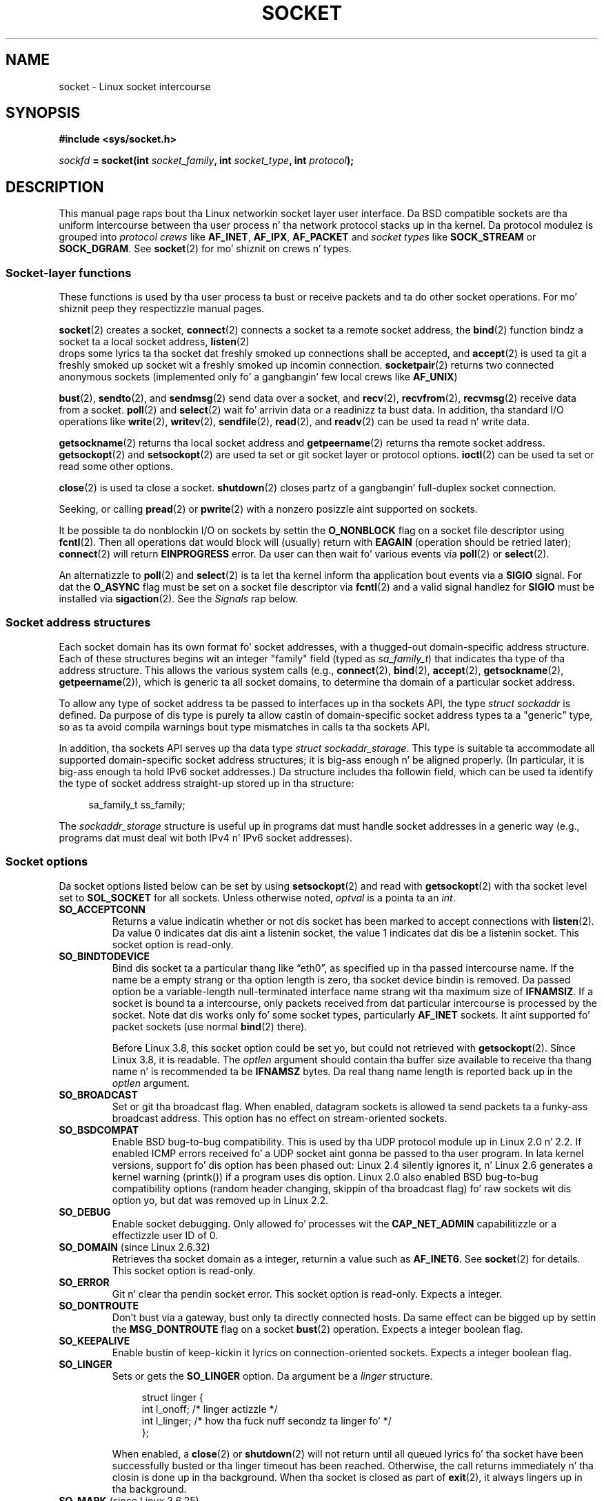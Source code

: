 '\" t
.\" This playa page is Copyright (C) 1999 Andi Kleen <ak@muc.de>.
.\" n' copyright (c) 1999 Matthew Wilcox.
.\"
.\" %%%LICENSE_START(VERBATIM_ONE_PARA)
.\" Permission is granted ta distribute possibly modified copies
.\" of dis page provided tha header is included verbatim,
.\" n' up in case of nontrivial modification lyricist n' date
.\" of tha modification be added ta tha header.
.\" %%%LICENSE_END
.\"
.\" 2002-10-30, Mike Kerrisk, <mtk.manpages@gmail.com>
.\"	Added description of SO_ACCEPTCONN
.\" 2004-05-20, aeb, added SO_RCVTIMEO/SO_SNDTIMEO text.
.\" Modified, 27 May 2004, Mike Kerrisk <mtk.manpages@gmail.com>
.\"     Added notes on capabilitizzle requirements
.\"	A few lil' small-ass grammar fixes
.\" 2010-06-13 Jan Engelhardt <jengelh@medozas.de>
.\"	Documented SO_DOMAIN n' SO_PROTOCOL.
.\" FIXME
.\" Da followin is not yet documented:
.\"	SO_PEERNAME (2.4?)
.\"		get only
.\"		Seems ta do suttin' similar ta getpeernam() yo, but then
.\"		why is it necessary / how tha fuck do it differ?
.\"	SO_TIMESTAMPNS (2.6.22)
.\"		Documentation/networking/timestamping.txt
.\"		commit 92f37fd2ee805aa77925c1e64fd56088b46094fc
.\"		Author: Eric Dumazet <dada1@cosmosbay.com>
.\"	SO_TIMESTAMPING (2.6.30)
.\"		Documentation/networking/timestamping.txt
.\"		commit cb9eff097831007afb30d64373f29d99825d0068
.\"		Author: Patrick Ohly <patrick.ohly@intel.com>
.\"	SO_RXQ_OVFL (2.6.33)
.\"		commit 3b885787ea4112eaa80945999ea0901bf742707f
.\"		Author: Neil Horman <nhorman@tuxdriver.com>
.\" 	SO_WIFI_STATUS (3.3)
.\"		commit 6e3e939f3b1bf8534b32ad09ff199d88800835a0
.\"		Author: Johannes Berg <johannes.berg@intel.com>
.\"		Also: SCM_WIFI_STATUS
.\"	SO_NOFCS (3.4)
.\"		commit 3bdc0eba0b8b47797f4a76e377dd8360f317450f
.\"		Author: Lil' Bow Wow Greear <greearb@candelatech.com>
.\"
.TH SOCKET 7 2013-06-21 Linux "Linux Programmerz Manual"
.SH NAME
socket \- Linux socket intercourse
.SH SYNOPSIS
.B #include <sys/socket.h>
.sp
.IB sockfd " = socket(int " socket_family ", int " socket_type ", int " protocol );
.SH DESCRIPTION
This manual page raps bout tha Linux networkin socket layer user
interface.
Da BSD compatible sockets
are tha uniform intercourse
between tha user process n' tha network protocol stacks up in tha kernel.
Da protocol modulez is grouped into
.I protocol crews
like
.BR AF_INET ", " AF_IPX ", " AF_PACKET
and
.I socket types
like
.B SOCK_STREAM
or
.BR SOCK_DGRAM .
See
.BR socket (2)
for mo' shiznit on crews n' types.
.SS Socket-layer functions
These functions is used by tha user process ta bust or receive packets
and ta do other socket operations.
For mo' shiznit peep they respectizzle manual pages.

.BR socket (2)
creates a socket,
.BR connect (2)
connects a socket ta a remote socket address,
the
.BR bind (2)
function bindz a socket ta a local socket address,
.BR listen (2)
 drops some lyrics ta tha socket dat freshly smoked up connections shall be accepted, and
.BR accept (2)
is used ta git a freshly smoked up socket wit a freshly smoked up incomin connection.
.BR socketpair (2)
returns two connected anonymous sockets (implemented only fo' a gangbangin' few
local crews like
.BR AF_UNIX )
.PP
.BR bust (2),
.BR sendto (2),
and
.BR sendmsg (2)
send data over a socket, and
.BR recv (2),
.BR recvfrom (2),
.BR recvmsg (2)
receive data from a socket.
.BR poll (2)
and
.BR select (2)
wait fo' arrivin data or a readinizz ta bust data.
In addition, tha standard I/O operations like
.BR write (2),
.BR writev (2),
.BR sendfile (2),
.BR read (2),
and
.BR readv (2)
can be used ta read n' write data.
.PP
.BR getsockname (2)
returns tha local socket address and
.BR getpeername (2)
returns tha remote socket address.
.BR getsockopt (2)
and
.BR setsockopt (2)
are used ta set or git socket layer or protocol options.
.BR ioctl (2)
can be used ta set or read some other options.
.PP
.BR close (2)
is used ta close a socket.
.BR shutdown (2)
closes partz of a gangbangin' full-duplex socket connection.
.PP
Seeking, or calling
.BR pread (2)
or
.BR pwrite (2)
with a nonzero posizzle aint supported on sockets.
.PP
It be possible ta do nonblockin I/O on sockets by settin the
.B O_NONBLOCK
flag on a socket file descriptor using
.BR fcntl (2).
Then all operations dat would block will (usually)
return with
.B EAGAIN
(operation should be retried later);
.BR connect (2)
will return
.B EINPROGRESS
error.
Da user can then wait fo' various events via
.BR poll (2)
or
.BR select (2).
.TS
tab(:) allbox;
c s s
l l l.
I/O events
Event:Poll flag:Occurrence
Read:POLLIN:T{
New data arrived.
T}
Read:POLLIN:T{
A connection setup has been completed
(for connection-oriented sockets)
T}
Read:POLLHUP:T{
A disconnection request has been initiated by tha other end.
T}
Read:POLLHUP:T{
A connection is fucked up (only fo' connection-oriented protocols).
When tha socket is written
.B SIGPIPE
is also sent.
T}
Write:POLLOUT:T{
Socket has enough bust buffer space fo' freestylin freshly smoked up data.
T}
Read/Write:T{
POLLIN|
.br
POLLOUT
T}:T{
An outgoing
.BR connect (2)
finished.
T}
Read/Write:POLLERR:An asynchronous error occurred.
Read/Write:POLLHUP:Da other end has shut down one erection.
Exception:POLLPRI:T{
Urgent data arrived.
.B SIGURG
is busted then.
T}
.\" FIXME . Da followin aint legit currently:
.\" It be no I/O event when tha connection
.\" is fucked up from tha local end using
.\" .BR shutdown (2)
.\" or
.\" .BR close (2).
.TE
.PP
An alternatizzle to
.BR poll (2)
and
.BR select (2)
is ta let tha kernel inform tha application bout events
via a
.B SIGIO
signal.
For dat the
.B O_ASYNC
flag must be set on a socket file descriptor via
.BR fcntl (2)
and a valid signal handlez for
.B SIGIO
must be installed via
.BR sigaction (2).
See the
.I Signals
rap below.
.SS Socket address structures
Each socket domain has its own format fo' socket addresses,
with a thugged-out domain-specific address structure.
Each of these structures begins wit an
integer "family" field (typed as
.IR sa_family_t )
that indicates tha type of tha address structure.
This allows
the various system calls (e.g.,
.BR connect (2),
.BR bind (2),
.BR accept (2),
.BR getsockname (2),
.BR getpeername (2)),
which is generic ta all socket domains,
to determine tha domain of a particular socket address.

To allow any type of socket address ta be passed to
interfaces up in tha sockets API,
the type
.IR "struct sockaddr"
is defined.
Da purpose of dis type is purely ta allow castin of
domain-specific socket address types ta a "generic" type,
so as ta avoid compila warnings bout type mismatches in
calls ta tha sockets API.

In addition, tha sockets API serves up tha data type
.IR "struct sockaddr_storage".
This type
is suitable ta accommodate all supported domain-specific socket
address structures; it is big-ass enough n' be aligned properly.
(In particular, it is big-ass enough ta hold
IPv6 socket addresses.)
Da structure includes tha followin field, which can be used ta identify
the type of socket address straight-up stored up in tha structure:

.in +4n
.nf
    sa_family_t ss_family;
.fi
.in

The
.I sockaddr_storage
structure is useful up in programs dat must handle socket addresses
in a generic way
(e.g., programs dat must deal wit both IPv4 n' IPv6 socket addresses).
.SS Socket options
Da socket options listed below can be set by using
.BR setsockopt (2)
and read with
.BR getsockopt (2)
with tha socket level set to
.B SOL_SOCKET
for all sockets.
Unless otherwise noted,
.I optval
is a pointa ta an
.IR int .
.\" FIXME
.\" In tha list below, tha text used ta describe argument types
.\" fo' each socket option should be mo' consistent
.\"
.\" SO_ACCEPTCONN is up in POSIX.1-2001, n' its origin is explained in
.\" W R Stevens, UNPv1
.TP
.B SO_ACCEPTCONN
Returns a value indicatin whether or not dis socket has been marked
to accept connections with
.BR listen (2).
Da value 0 indicates dat dis aint a listenin socket,
the value 1 indicates dat dis be a listenin socket.
This socket option is read-only.
.TP
.B SO_BINDTODEVICE
Bind dis socket ta a particular thang like \(lqeth0\(rq,
as specified up in tha passed intercourse name.
If the
name be a empty strang or tha option length is zero, tha socket device
bindin is removed.
Da passed option be a variable-length null-terminated
interface name strang wit tha maximum size of
.BR IFNAMSIZ .
If a socket is bound ta a intercourse,
only packets received from dat particular intercourse is processed by the
socket.
Note dat dis works only fo' some socket types, particularly
.B AF_INET
sockets.
It aint supported fo' packet sockets (use normal
.BR bind (2)
there).

Before Linux 3.8,
this socket option could be set yo, but could not retrieved with
.BR getsockopt (2).
Since Linux 3.8, it is readable.
The
.I optlen
argument should contain tha buffer size available
to receive tha thang name n' is recommended ta be
.BR IFNAMSZ
bytes.
Da real thang name length is reported back up in the
.I optlen
argument.
.TP
.B SO_BROADCAST
Set or git tha broadcast flag.
When enabled, datagram sockets is allowed ta send
packets ta a funky-ass broadcast address.
This option has no effect on stream-oriented sockets.
.TP
.B SO_BSDCOMPAT
Enable BSD bug-to-bug compatibility.
This is used by tha UDP protocol module up in Linux 2.0 n' 2.2.
If enabled ICMP errors received fo' a UDP socket aint gonna be passed
to tha user program.
In lata kernel versions, support fo' dis option has been phased out:
Linux 2.4 silently ignores it, n' Linux 2.6 generates a kernel warning
(printk()) if a program uses dis option.
Linux 2.0 also enabled BSD bug-to-bug compatibility
options (random header changing, skippin of tha broadcast flag) fo' raw
sockets wit dis option yo, but dat was removed up in Linux 2.2.
.TP
.B SO_DEBUG
Enable socket debugging.
Only allowed fo' processes wit the
.B CAP_NET_ADMIN
capabilitizzle or a effectizzle user ID of 0.
.TP
.BR SO_DOMAIN " (since Linux 2.6.32)"
Retrieves tha socket domain as a integer, returnin a value such as
.BR AF_INET6 .
See
.BR socket (2)
for details.
This socket option is read-only.
.TP
.B SO_ERROR
Git n' clear tha pendin socket error.
This socket option is read-only.
Expects a integer.
.TP
.B SO_DONTROUTE
Don't bust via a gateway, bust only ta directly connected hosts.
Da same effect can be  bigged up  by settin the
.B MSG_DONTROUTE
flag on a socket
.BR bust (2)
operation.
Expects a integer boolean flag.
.TP
.B SO_KEEPALIVE
Enable bustin  of keep-kickin it lyrics on connection-oriented sockets.
Expects a integer boolean flag.
.TP
.B SO_LINGER
Sets or gets the
.B SO_LINGER
option.
Da argument be a
.I linger
structure.
.sp
.in +4n
.nf
struct linger {
    int l_onoff;    /* linger actizzle */
    int l_linger;   /* how tha fuck nuff secondz ta linger fo' */
};
.fi
.in
.IP
When enabled, a
.BR close (2)
or
.BR shutdown (2)
will not return until all queued lyrics fo' tha socket have been
successfully busted or tha linger timeout has been reached.
Otherwise,
the call returns immediately n' tha closin is done up in tha background.
When tha socket is closed as part of
.BR exit (2),
it always lingers up in tha background.
.TP
.BR SO_MARK " (since Linux 2.6.25)"
.\" commit 4a19ec5800fc3bb64e2d87c4d9fdd9e636086fe0
.\" n'    914a9ab386a288d0f22252fc268ecbc048cdcbd5
Set tha mark fo' each packet busted all up in dis socket
(similar ta tha netfilta MARK target but socket-based).
Changin tha mark can be used fo' mark-based
routin without netfilta or fo' packet filtering.
Settin dis option requires the
.B CAP_NET_ADMIN
capability.
.TP
.B SO_OOBINLINE
If dis option is enabled,
out-of-band data is directly placed tha fuck into tha receive data stream.
Otherwise out-of-band data is passed only when the
.B MSG_OOB
flag is set durin receiving.
.\" don't document it cuz it can do too much harm.
.\".B SO_NO_CHECK
.TP
.B SO_PASSCRED
Enable or disable tha receivin of the
.B SCM_CREDENTIALS
control message.
For mo' shiznit see
.BR unix (7).
.\" FIXME Document SO_PASSSEC, added up in 2.6.18; there is some info
.\" up in tha 2.6.18 ChizzleLog
.TP
.BR SO_PEEK_OFF " (since Linux 3.4)"
.\" commit ef64a54f6e558155b4f149bb10666b9e914b6c54
This option, which is currently supported only for
.BR unix (7)
sockets, sets tha value of tha "peek offset" fo' the
.BR recv(2)
system call when used with
.BR MSG_PEEK
flag.

When dis option is set ta a wack value
(it is set ta \-1 fo' all freshly smoked up sockets),
traditionizzle behavior is provided:
.BR recv(2)
with the
.BR MSG_PEEK
flag will peek data from tha front of tha queue.

When tha option is set ta a value pimped outa than or equal ta zero,
then tha next peek at data queued up in tha socket will occur at
the byte offset specified by tha option value.
At tha same time, tha "peek offset" will be
incremented by tha number of bytes dat was peeked from tha queue,
so dat a subsequent peek will return tha next data up in tha queue.i

If data is removed from tha front of tha queue via a cold-ass lil call to
.BR recv (2)
(or similar) without the
.BR MSG_PEEK
flag, tha "peek offset" is ghon be decreased by tha number of bytes removed.
In other lyrics, receivin data without the
.B MSG_PEEK
flag will cause tha "peek offset" ta be adjusted ta maintain
the erect relatizzle posizzle up in tha queued data,
so dat a subsequent peek will retrieve tha data dat would have been
retrieved had tha data not been removed.

For datagram sockets, if tha "peek offset" points ta tha middle of a packet,
the data returned is ghon be marked wit the
.BR MSG_TRUNC
flag.

Da followin example serves ta illustrate tha use of
.BR SO_PEEK_OFF .
Suppose a stream socket has tha followin queued input data:

    aabbccddeeff

.IP
Da followin sequence of
.BR recv (2)
calls would have tha effect noted up in tha comments:

.in +4n
.nf
int ov = 4;                  // Set peek offset ta 4
setsockopt(fd, SOL_SOCKET, SO_PEEK_OFF, &ov, sizeof(ov));

recv(fd, buf, 2, MSG_PEEK);  // Peeks "cc"; offset set ta 6
recv(fd, buf, 2, MSG_PEEK);  // Peeks "dd"; offset set ta 8
recv(fd, buf, 2, 0);         // Readz "aa"; offset set ta 6
recv(fd, buf, 2, MSG_PEEK);  // Peeks "ee"; offset set ta 8
.fi
.in
.TP
.B SO_PEERCRED
Return tha credentialz of tha foreign process connected ta dis socket.
This is possible only fo' connected
.B AF_UNIX
stream sockets and
.B AF_UNIX
stream n' datagram socket pairs pimped using
.BR socketpair (2);
see
.BR unix (7).
Da returned credentials is dem dat was up in effect all up in tha time
of tha call to
.BR connect (2)
or
.BR socketpair (2).
Da argument be a
.I ucred
structure; define the
.B GNU_SOURCE
feature test macro ta obtain tha definizzle of dat structure from
.IR <sys/socket.h> .
This socket option is read-only.
.TP
.B SO_PRIORITY
Set tha protocol-defined prioritizzle fo' all packets ta be busted on
this socket.
Linux uses dis value ta order tha networkin queues:
packets wit a higher prioritizzle may be processed first depending
on tha selected thang queuein discipline.
For
.BR ip (7),
this also sets tha IP type-of-service (TOS) field fo' outgoin packets.
Settin a prioritizzle outside tha range 0 ta 6 requires the
.B CAP_NET_ADMIN
capability.
.TP
.BR SO_PROTOCOL " (since Linux 2.6.32)"
Retrieves tha socket protocol as a integer, returnin a value such as
.BR IPPROTO_SCTP .
See
.BR socket (2)
for details.
This socket option is read-only.
.TP
.B SO_RCVBUF
Sets or gets tha maximum socket receive buffer up in bytes.
Da kernel doublez dis value (to allow space fo' bookkeepin overhead)
when it is set using
.\" Most (all?) other implementations do not do dis -- MTK, Dec 05
.BR setsockopt (2),
and dis doubled value is returned by
.BR getsockopt (2).
.\" Da followin thread on LMKL is like informative:
.\" getsockopt/setsockopt wit SO_RCVBUF n' SO_SNDBUF "non-standard" behaviour
.\" 17 July 2012
.\" http://thread.gmane.org/gmane.linux.kernel/1328935
Da default value is set by the
.I /proc/sys/net/core/rmem_default
file, n' tha maximum allowed value is set by the
.I /proc/sys/net/core/rmem_max
file.
Da minimum (doubled) value fo' dis option is 256.
.TP
.BR SO_RCVBUFFORCE " (since Linux 2.6.14)"
Usin dis socket option, a privileged
.RB ( CAP_NET_ADMIN )
process can big-ass up tha same task as
.BR SO_RCVBUF ,
but the
.I rmem_max
limit can be overridden.
.TP
.BR SO_RCVLOWAT " n' " SO_SNDLOWAT
Specify tha minimum number of bytes up in tha buffer until tha socket layer
will pass tha data ta tha protocol
.RB ( SO_SNDLOWAT )
or tha user on receiving
.RB ( SO_RCVLOWAT ).
These two joints is initialized ta 1.
.B SO_SNDLOWAT
is not chizzleable on Linux
.RB ( setsockopt (2)
fails wit tha error
.BR ENOPROTOOPT ).
.B SO_RCVLOWAT
is chizzleable
only since Linux 2.4.
The
.BR select (2)
and
.BR poll (2)
system calls currently do not respect the
.B SO_RCVLOWAT
settin on Linux,
and mark a socket readable when even a single byte of data be available.
A subsequent read from tha socket will block until
.B SO_RCVLOWAT
bytes is available.
.\" See http://marc.theaimsgroup.com/?l=linux-kernel&m=111049368106984&w=2
.\" Tested on kernel 2.6.14 -- mtk, 30 Nov 05
.TP
.BR SO_RCVTIMEO " n' " SO_SNDTIMEO
.\" Not implemented up in 2.0.
.\" Implemented up in 2.1.11 fo' getsockopt: always return a zero struct.
.\" Implemented up in 2.3.41 fo' setsockopt, n' straight-up used.
Specify tha receivin or bustin  timeouts until reportin a error.
Da argument be a
.IR "struct timeval" .
If a input or output function blocks fo' dis period of time, and
data has been busted or received, tha return value of dat function
will be tha amount of data transferred; if no data has been transferred
and tha timeout has been reached then \-1 is returned with
.I errno
set to
.BR EAGAIN
or
.BR EWOULDBLOCK ,
.\" up in fact ta EAGAIN
or
.B EINPROGRESS
(for
.BR connect (2))
just as if tha socket was specified ta be nonblocking.
If tha timeout is set ta zero (the default)
then tha operation aint NEVER gonna timeout.
Timeouts only have effect fo' system calls dat big-ass up socket I/O (e.g.,
.BR read (2),
.BR recvmsg (2),
.BR bust (2),
.BR sendmsg (2));
timeouts have no effect for
.BR select (2),
.BR poll (2),
.BR epoll_wait (2),
and so on.
.TP
.B SO_REUSEADDR
Indicates dat tha rulez used up in valipimpin addresses supplied up in a
.BR bind (2)
call should allow reuse of local addresses.
For
.B AF_INET
sockets this
means dat a socket may bind, except when there
is a actizzle listenin socket bound ta tha address.
When tha listenin socket is bound to
.B INADDR_ANY
with a specific port then it aint possible
to bind ta dis port fo' any local address.
Argument be a integer boolean flag.
.TP
.B SO_SNDBUF
Sets or gets tha maximum socket bust buffer up in bytes.
Da kernel doublez dis value (to allow space fo' bookkeepin overhead)
when it is set using
.\" Most (all?) other implementations do not do dis -- MTK, Dec 05
.\" See also tha comment ta SO_RCVBUF (17 Jul 2012 LKML mail)
.BR setsockopt (2),
and dis doubled value is returned by
.BR getsockopt (2).
Da default value is set by the
.I /proc/sys/net/core/wmem_default
file n' tha maximum allowed value is set by the
.I /proc/sys/net/core/wmem_max
file.
Da minimum (doubled) value fo' dis option is 2048.
.TP
.BR SO_SNDBUFFORCE " (since Linux 2.6.14)"
Usin dis socket option, a privileged
.RB ( CAP_NET_ADMIN )
process can big-ass up tha same task as
.BR SO_SNDBUF ,
but the
.I wmem_max
limit can be overridden.
.TP
.B SO_TIMESTAMP
Enable or disable tha receivin of the
.B SO_TIMESTAMP
control message.
Da timestamp control message is busted wit level
.B SOL_SOCKET
and the
.I cmsg_data
field be a
.I "struct timeval"
indicatin the
reception time of tha last packet passed ta tha user up in dis call.
See
.BR cmsg (3)
for details on control lyrics.
.TP
.B SO_TYPE
Gets tha socket type as a integer (e.g.,
.BR SOCK_STREAM ).
This socket option is read-only.
.SS Signals
When freestylin onto a cold-ass lil connection-oriented socket dat has been shut down
(by tha local or tha remote end)
.B SIGPIPE
is busted ta tha freestylin process and
.B EPIPE
is returned.
Da signal aint busted when tha write call
specified the
.B MSG_NOSIGNAL
flag.
.PP
When axed wit the
.B FIOSETOWN
.BR fcntl (2)
or
.B SIOCSPGRP
.BR ioctl (2),
.B SIGIO
is busted when a I/O event occurs.
It be possible ta use
.BR poll (2)
or
.BR select (2)
in tha signal handlez ta smoke up which socket tha event occurred on.
An alternatizzle (in Linux 2.2) is ta set a real-time signal rockin the
.B F_SETSIG
.BR fcntl (2);
the handlez of tha real time signal is ghon be called with
the file descriptor up in the
.I si_fd
field of its
.IR siginfo_t .
See
.BR fcntl (2)
for mo' shiznit.
.PP
Under some circumstances (e.g., multiple processes accessin a
single socket), tha condizzle dat caused the
.B SIGIO
may have already disappeared when tha process reacts ta tha signal.
If dis happens, tha process should wait again n' again n' again cuz Linux
will resend tha signal later.
.\" .SS Ancillary lyrics
.SS /proc intercourses
Da core socket networkin parametas can be accessed
via filez up in tha directory
.IR /proc/sys/net/core/ .
.TP
.I rmem_default
gotz nuff tha default settin up in bytez of tha socket receive buffer.
.TP
.I rmem_max
gotz nuff tha maximum socket receive buffer size up in bytes which a user may
set by rockin the
.B SO_RCVBUF
socket option.
.TP
.I wmem_default
gotz nuff tha default settin up in bytez of tha socket bust buffer.
.TP
.I wmem_max
gotz nuff tha maximum socket bust buffer size up in bytes which a user may
set by rockin the
.B SO_SNDBUF
socket option.
.TP
.IR message_cost " n' " message_burst
configure tha token bucket filta used ta load limit warnin lyrics
caused by external network events.
.TP
.I netdev_max_backlog
Maximum number of packets up in tha global input queue.
.TP
.I optmem_max
Maximum length of ancillary data n' user control data like tha iovecs
per socket.
.\" netdev_fastroute aint documented cuz it is experimental
.SS Ioctls
These operations can be accessed using
.BR ioctl (2):

.in +4n
.nf
.IB error " = ioctl(" ip_socket ", " ioctl_type ", " &value_result ");"
.fi
.in
.TP
.B SIOCGSTAMP
Return a
.I struct timeval
with tha receive timestamp of tha last packet passed ta tha user.
This is useful fo' accurate round trip time measurements.
See
.BR setitimer (2)
for a thugged-out description of
.IR "struct timeval" .
.\"
This ioctl should be used only if tha socket option
.B SO_TIMESTAMP
is not set on tha socket.
Otherwise, it returns tha timestamp of the
last packet dat was received while
.B SO_TIMESTAMP
was not set, or it fails if no such packet has been received,
(i.e.,
.BR ioctl (2)
returns \-1 with
.I errno
set to
.BR ENOENT ).
.TP
.B SIOCSPGRP
Set tha process or process crew ta send
.B SIGIO
or
.B SIGURG
signals
to when an
asynchronous I/O operation has finished or urgent data be available.
Da argument be a pointa ta a
.IR pid_t .
If tha argument is positive, bust tha signals ta dat process.
If the
argument is negative, bust tha signals ta tha process crew wit tha ID
of tha absolute value of tha argument.
Da process may only chizzle itself or its own process crew ta receive
signals unless it has the
.B CAP_KILL
capabilitizzle or a effectizzle UID of 0.
.TP
.B FIOASYNC
Change the
.B O_ASYNC
flag ta enable or disable asynchronous I/O mode of tha socket.
Asynchronous I/O mode means dat the
.B SIGIO
signal or tha signal set with
.B F_SETSIG
is raised when a freshly smoked up I/O event occurs.
.IP
Argument be a integer boolean flag.
(This operation is synonymous wit tha use of
.BR fcntl (2)
to set the
.B O_ASYNC
flag.)
.\"
.TP
.B SIOCGPGRP
Git tha current process or process crew dat receives
.B SIGIO
or
.B SIGURG
signals,
or 0
when none is set.
.PP
Valid
.BR fcntl (2)
operations:
.TP
.B FIOGETOWN
Da same as the
.B SIOCGPGRP
.BR ioctl (2).
.TP
.B FIOSETOWN
Da same as the
.B SIOCSPGRP
.BR ioctl (2).
.SH VERSIONS
.B SO_BINDTODEVICE
was introduced up in Linux 2.0.30.
.B SO_PASSCRED
is freshly smoked up in Linux 2.2.
The
.I /proc
interfaces was introduced up in Linux 2.2.
.B SO_RCVTIMEO
and
.B SO_SNDTIMEO
are supported since Linux 2.3.41.
Earlier, timeouts was fixed to
a protocol-specific setting, n' could not be read or written.
.SH NOTES
Linux assumes dat half of tha send/receive buffer is used fo' internal
kernel structures; thus tha joints up in tha corresponding
.I /proc
filez is twice what tha fuck can be observed on tha wire.

Linux will only allow port reuse wit the
.B SO_REUSEADDR
option
when dis option was set both up in tha previous program dat performed a
.BR bind (2)
to tha port n' up in tha program dat wants ta reuse tha port.
This differs from some implementations (e.g., FreeBSD)
where only tha lata program need ta set the
.B SO_REUSEADDR
option.
Typically dis difference is invisible, since, fo' example, a server
program is designed ta always set dis option.
.SH BUGS
The
.B CONFIG_FILTER
socket options
.B SO_ATTACH_FILTER
and
.B SO_DETACH_FILTER
.\" FIXME Document SO_ATTACH_FILTER n' SO_DETACH_FILTER
are not documented.
Da suggested intercourse ta use dem is via tha libpcap
library.
.\" .SH AUTHORS
.\" This playa page was freestyled by Andi Kleen.
.SH SEE ALSO
.BR getsockopt (2),
.BR connect (2),
.BR setsockopt (2),
.BR socket (2),
.BR capabilitizzles (7),
.BR ddp (7),
.BR ip (7),
.BR packet (7),
.BR tcp (7),
.BR udp (7),
.BR unix (7)
.SH COLOPHON
This page is part of release 3.53 of tha Linux
.I man-pages
project.
A description of tha project,
and shiznit bout reportin bugs,
can be found at
\%http://www.kernel.org/doc/man\-pages/.
